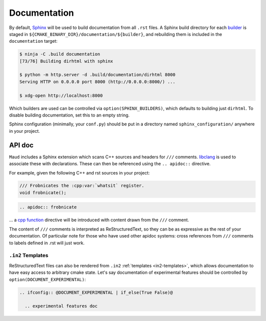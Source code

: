 .. _documentation:

Documentation
-------------

By default, `Sphinx <https://www.sphinx-doc.org/>`_
will be used to build documentation from all ``.rst`` files.
A Sphinx build directory for each
`builder <https://www.sphinx-doc.org/en/master/usage/builders/>`_
is staged in ``${CMAKE_BINARY_DIR}/documentation/${builder}``, and
rebuilding them is included in the ``documentation`` target:

.. code-block:: shell-session

  $ ninja -C .build documentation
  [73/76] Building dirhtml with sphinx

  $ python -m http.server -d .build/documentation/dirhtml 8000
  Serving HTTP on 0.0.0.0 port 8000 (http://0.0.0.0:8000/) ...

  $ xdg-open http://localhost:8000

Which builders are used can be controlled via ``option(SPHINX_BUILDERS)``,
which defaults to building just ``dirhtml``. To disable building
documentation, set this to an empty string.

Sphinx configuration (minimally, your ``conf.py``) should be put in a directory
named ``sphinx_configuration/`` anywhere in your project.

.. TODO talk about import maud, requirements.txt, venv, ...


API doc
=======

``Maud`` includes a Sphinx extension which scans C++ sources and headers
for ``///`` comments. `libclang <https://libclang.readthedocs.io/>`_
is used to associate these with declarations. These can then be
referenced using the ``.. apidoc::`` directive.

For example, given the following C++ and rst sources in your project:

.. code-block:: c++

  /// Frobnicates the :cpp:var:`whatsit` register.
  void frobnicate();

.. code-block:: rst

  .. apidoc:: frobnicate

... a
`cpp function <https://www.sphinx-doc.org/en/master/usage/domains/cpp.html#directive-cpp-function>`_
directive will be introduced with content drawn from the ``///`` comment.

The content of ``///`` comments is interpreted as ReStructuredText, so
they can be as expressive as the rest of your documentation. Of particular
note for those who have used other apidoc systems: cross references from
``///`` comments to labels defined in .rst will just work.


``.in2`` Templates
~~~~~~~~~~~~~~~~~~

ReStructuredText files can also be rendered from ``.in2``
:ref:`templates <in2-templates>`, which allows documentation to have easy
access to arbitrary cmake state. Let's say documentation of experimental
features should be controlled by ``option(DOCUMENT_EXPERIMENTAL)``:

.. code-block:: rst

  .. ifconfig:: @DOCUMENT_EXPERIMENTAL | if_else(True False)@

    .. experimental features doc
